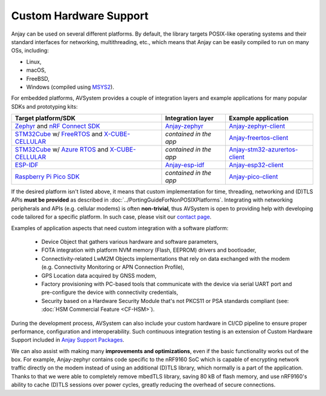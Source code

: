 ..
   Copyright 2017-2025 AVSystem <avsystem@avsystem.com>
   AVSystem Anjay LwM2M SDK
   All rights reserved.

   Licensed under AVSystem Anjay LwM2M Client SDK - Non-Commercial License.
   See the attached LICENSE file for details.

Custom Hardware Support
=======================

Anjay can be used on several different platforms. By default, the library
targets POSIX-like operating systems and their standard interfaces for
networking, multithreading, etc., which means that Anjay can be easily compiled
to run on many OSs, including:

* Linux,
* macOS,
* FreeBSD,
* Windows (compiled using `MSYS2
  <https://github.com/AVSystem/Anjay/blob/master/README.Windows.md>`_).

For embedded platforms, AVSystem provides a couple of integration layers and
example applications for many popular SDKs and prototyping kits:

.. list-table::
   :header-rows: 1

   * - Target platform/SDK
     - Integration layer
     - Example application
   * - `Zephyr <https://zephyrproject.org/>`_ and `nRF Connect SDK
       <https://www.nordicsemi.com/Products/Development-software/nrf-connect-sdk>`_
     - `Anjay-zephyr <https://github.com/AVSystem/Anjay-zephyr>`_
     - `Anjay-zephyr-client <https://github.com/AVSystem/Anjay-zephyr-client>`_
   * - `STM32Cube
       <https://www.st.com/content/st_com/en/products/ecosystems/stm32-open-development-environment/stm32cube.html>`_
       w/ `FreeRTOS <https://www.freertos.org/>`_ and `X-CUBE-CELLULAR
       <https://www.st.com/en/embedded-software/x-cube-cellular.html>`_
     - *contained in the app*
     - `Anjay-freertos-client
       <https://github.com/AVSystem/Anjay-freertos-client>`_
   * - `STM32Cube
       <https://www.st.com/content/st_com/en/products/ecosystems/stm32-open-development-environment/stm32cube.html>`_
       w/ `Azure RTOS <https://threadx.io/>`_ and `X-CUBE-CELLULAR
       <https://www.st.com/en/embedded-software/x-cube-cellular.html>`_
     - *contained in the app*
     - `Anjay-stm32-azurertos-client
       <https://github.com/AVSystem/Anjay-stm32-azurertos-client>`_
   * - `ESP-IDF <https://github.com/espressif/esp-idf>`_
     - `Anjay-esp-idf <https://github.com/AVSystem/Anjay-esp-idf>`_
     - `Anjay-esp32-client <https://github.com/AVSystem/Anjay-esp32-client>`_
   * - `Raspberry Pi Pico SDK <https://github.com/raspberrypi/pico-sdk>`_
     - *contained in the app*
     - `Anjay-pico-client <https://github.com/AVSystem/Anjay-pico-client>`_

If the desired platform isn't listed above, it means that custom implementation for
time, threading, networking and (D)TLS APIs **must be provided** as described in
:doc:`../PortingGuideForNonPOSIXPlatforms`. Integrating with networking
peripherals and APIs (e.g. cellular modems) is often **non-trivial**, thus
AVSystem is open to providing help with developing code tailored for a specific
platform. In such case, please visit our `contact page
<https://www.avsystem.com/contact/>`_.

Examples of application aspects that need custom integration with a software platform:

 * Device Object that gathers various hardware and software parameters,
 * FOTA integration with platform NVM memory (Flash, EEPROM) drivers and bootloader,
 * Connectivity-related LwM2M Objects implementations that rely on data
   exchanged with the modem (e.g. Connectivity Monitoring or APN Connection Profile),
 * GPS Location data acquired by GNSS modem,
 * Factory provisioning with PC-based tools that communicate with the device via
   serial UART port and pre-configure the device with connectivity credentials,
 * Security based on a Hardware Security Module that's not PKCS11 or PSA standards
   compliant (see: :doc:`HSM Commercial Feature <CF-HSM>`).

During the development process, AVSystem can also include your custom hardware in
CI/CD pipeline to ensure proper performance, configuration and interoperability.
Such continuous integration testing is an extension of Custom Hardware Support
included in `Anjay Support Packages <https://avsystem.com/anjay-iot-sdk/features/>`_.

We can also assist with making many **improvements and optimizations**, even if
the basic functionality works out of the box. For example, Anjay-zephyr contains
code specific to the nRF9160 SoC which is capable of encrypting network traffic
directly on the modem instead of using an additional (D)TLS library, which normally
is a part of the application. Thanks to that we were able to completely remove
mbedTLS library, saving 80 kB of flash memory, and use nRF9160's ability to
cache (D)TLS sessions over power cycles, greatly reducing the overhead of secure
connections.
